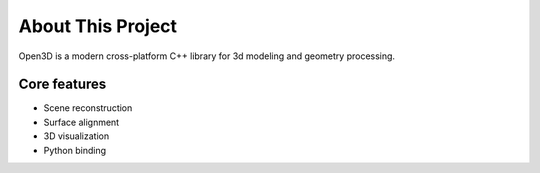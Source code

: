 .. _introduction:

About This Project
#######################

Open3D is a modern cross-platform C++ library for 3d modeling and geometry processing.

Core features
======================

* Scene reconstruction
* Surface alignment
* 3D visualization
* Python binding
